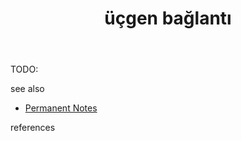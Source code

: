 # Title must come at the end
#+TITLE: üçgen bağlantı
#+STARTUP: overview
# Find tags by asking;
# 1) Topic tag: What are related words to this note?
# 2) Context tag: What is the main idea of this note?
#+ROAM_TAGS: permanent
#+CREATED: [2021-06-17 Prş]
#+LAST_MODIFIED: [2021-06-17 Prş 23:44]

# You can link multiple Concepts and Permanent Notes!
TODO:

 - see also ::
# Continuation or Related notes here
    + [[file:20210614003742-keyword-permanent_notes.org][Permanent Notes]]

- references ::
